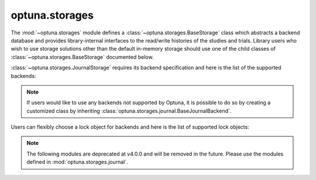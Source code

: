 .. module:: optuna.storages

optuna.storages
===============

The :mod:`~optuna.storages` module defines a :class:`~optuna.storages.BaseStorage` class which abstracts a backend database and provides library-internal interfaces to the read/write histories of the studies and trials. Library users who wish to use storage solutions other than the default in-memory storage should use one of the child classes of :class:`~optuna.storages.BaseStorage` documented below.

.. autosummary::
   :toctree: generated/
   :nosignatures:

   optuna.storages.RDBStorage
   optuna.storages.RetryFailedTrialCallback
   optuna.storages.fail_stale_trials
   optuna.storages.JournalStorage

:class:`~optuna.storages.JournalStorage` requires its backend specification and here is the list of the supported backends:

.. note::
   If users would like to use any backends not supported by Optuna, it is possible to do so by creating a customized class by inheriting :class:`optuna.storages.journal.BaseJournalBackend`.

.. autosummary::
   :toctree: generated/
   :nosignatures:

   optuna.storages.journal.JournalFileBackend
   optuna.storages.journal.JournalRedisBackend

Users can flexibly choose a lock object for backends and here is the list of supported lock objects:

.. autosummary::
   :toctree: generated/
   :nosignatures:

   optuna.storages.journal.JournalFileSymlinkLock
   optuna.storages.journal.JournalFileOpenLock

.. note::
   The following modules are deprecated at v4.0.0 and will be removed in the future.
   Please use the modules defined in :mod:`optuna.storages.journal`.

.. autosummary::
   :toctree: generated/
   :nosignatures:

   optuna.storages.BaseJournalLogStorage
   optuna.storages.JournalFileStorage
   optuna.storages.JournalRedisStorage
